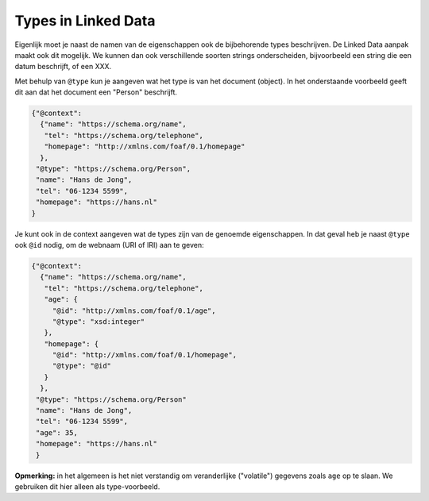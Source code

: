 ********************
Types in Linked Data
********************

Eigenlijk moet je naast de namen van de eigenschappen ook de bijbehorende types beschrijven.
De Linked Data aanpak maakt ook dit mogelijk.
We kunnen dan ook verschillende soorten strings onderscheiden, bijvoorbeeld een string die een datum beschrijft,
of een XXX.

Met behulp van ``@type`` kun je aangeven wat het type is van het document (object).
In het onderstaande voorbeeld geeft dit aan dat het document een "Person" beschrijft.

.. code-block:: JSON

  {"@context":
    {"name": "https://schema.org/name",
     "tel": "https://schema.org/telephone",
     "homepage": "http://xmlns.com/foaf/0.1/homepage"
    },
   "@type": "https://schema.org/Person",
   "name": "Hans de Jong",
   "tel": "06-1234 5599",
   "homepage": "https://hans.nl"
  }

Je kunt ook in de context aangeven wat de types zijn van de genoemde eigenschappen.
In dat geval heb je naast ``@type`` ook ``@id`` nodig, om de webnaam (URI of IRI) aan te geven:

.. code-block:: JSON

  {"@context":
    {"name": "https://schema.org/name",
     "tel": "https://schema.org/telephone",
     "age": {
       "@id": "http://xmlns.com/foaf/0.1/age",
       "@type": "xsd:integer"
     },
     "homepage": {
       "@id": "http://xmlns.com/foaf/0.1/homepage",
       "@type": "@id"
     }
    },
   "@type": "https://schema.org/Person"
   "name": "Hans de Jong",
   "tel": "06-1234 5599",
   "age": 35,
   "homepage": "https://hans.nl"
   }

**Opmerking:** in het algemeen is het niet verstandig om veranderlijke ("volatile") gegevens zoals  ``age`` op te slaan.
We gebruiken dit hier alleen als type-voorbeeld.
